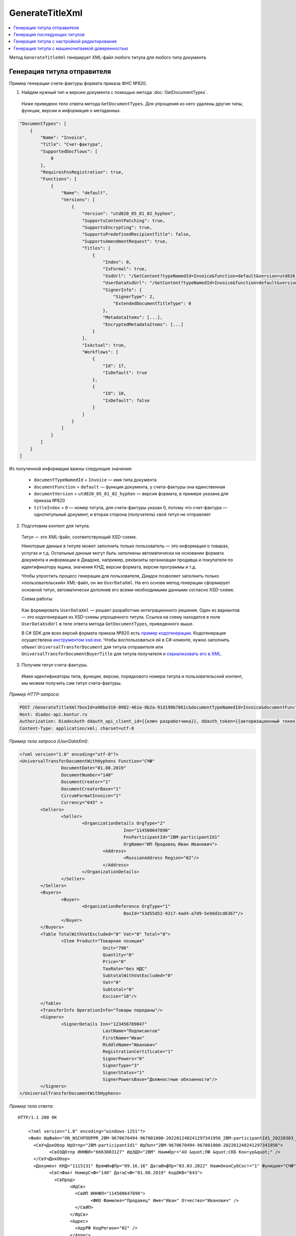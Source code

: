 GenerateTitleXml
================

.. contents:: :local:
	:depth: 3

Метод ``GenerateTitleXml`` генерирует XML-файл любого титула для любого типа документа. 

.. http:post:: /GenerateTitleXml

	:queryparam boxId: идентификатор ящика организации.
	:queryparam documentTypeNamedId: уникальный строковый идентификатор типа документа.
	:queryparam documentFunction: строковый идентификатор функции, уникальный в рамках типа документа.
	:queryparam documentVersion: строковый идентификатор версии, уникальный в рамках функции типа документа.
	:queryparam titleIndex: числовой идентификатор титула документа.
	:queryparam disableValidation: отключение валидации полученного XML-документа по XSD-схеме данного типа документа. Необязательный параметр.
	:queryparam editingSettingId: идентификатор настройки редактирования содержимого документа. Необязательный параметр.
	:queryparam letterId: идентификатор сообщения, содержащего соответствующий титул отправителя; параметр обязателен при генерации титула получателя (``titleIndex > 0``), необязательный в остальных случаях.
	:queryparam documentId: идентификатор документа, содержащего соответствующий титул отправителя; параметр обязателен при генерации титула получателя (``titleIndex > 0``), необязательный в остальных случаях.

	:requestheader Authorization: данные, необходимые для :doc:`авторизации <../Authorization>`.

	:request Body: Тело запроса должно содержать упрощенный XML-файл ``UserDataXsd``, соответствующий XSD-схеме контракта для генерации титула. XSD-схему контракта можно получить с помощью ссылки из поля ``UserDataXsdUrl`` контракта :ref:`DocumentTitle <document_title>`, полученного методом :doc:`GetDocumentTypes`.

	:statuscode 200: операция успешно завершена.
	:statuscode 400: данные в запросе имеют неверный формат или отсутствуют обязательные параметры.
	:statuscode 401: в запросе отсутствует HTTP-заголовок ``Authorization`` или в этом заголовке содержатся некорректные авторизационные данные.
	:statuscode 402: у организации с указанным идентификатором ``boxId`` закончилась подписка на API.
	:statuscode 403: у пользователя нет права для работы с указанным типом документа.
	:statuscode 405: используется неподходящий HTTP-метод.
	:statuscode 500: при обработке запроса возникла непредвиденная ошибка.

	:responseheader Content-Disposition: имя файла сгенерированного титула.
	
	:response Body: Тело ответа содержит сгенерированный XML-файл титула, построенный на основании данных из запроса в соответствии с XSD-схемой.
	
Генерация титула отправителя
----------------------------

Пример генерации счета-фактуры формата приказа ФНС №820.

1. Найдем нужный тип и версию документа с помощью метода :doc:`GetDocumentTypes`.

 Ниже приведено тело ответа метода ``GetDocumentTypes``. Для упрощения из него удалены другие типы, функции, версии и информация о метаданных.

.. sourcecode:: js 

    "DocumentTypes": [
        {
            "Name": "Invoice",
            "Title": "Счет-фактура",
            "SupportedDocflows": [
                0
            ],
            "RequiresFnsRegistration": true,
            "Functions": [
                {
                    "Name": "default",
                    "Versions": [
                        {
                            "Version": "utd820_05_01_02_hyphen",
                            "SupportsContentPatching": true,
                            "SupportsEncrypting": true,
                            "SupportsPredefinedRecipientTitle": false,
                            "SupportsAmendmentRequest": true,
                            "Titles": [
                                {
                                    "Index": 0,
                                    "IsFormal": true,
                                    "XsdUrl": "/GetContent?typeNamedId=Invoice&function=default&version=utd820_05_01_02_hyphen&titleIndex=0&contentType=TitleXsd",
                                    "UserDataXsdUrl": "/GetContent?typeNamedId=Invoice&function=default&version=utd820_05_01_02_hyphen&titleIndex=0&contentType=UserContractXsd",
                                    "SignerInfo": {
                                        "SignerType": 2,
                                        "ExtendedDocumentTitleType": 0
                                    },
                                    "MetadataItems": [...],
                                    "EncryptedMetadataItems": [...]
                                }
                            ],
                            "IsActual": true,
                            "Workflows": [
                                {
                                    "Id": 17,
                                    "IsDefault": true
                                },
                                {
                                    "Id": 10,
                                    "IsDefault": false
                                }
                            ]
                        }
                    ]
                }
            ]
        }
    ]
	
Из полученной информации важны следующие значения:

 - ``documentTypeNamedId`` = ``Invoice`` — имя типа документа
 - ``documentFunction`` = ``default`` — функция документа, у счета-фактуры она единственная
 - ``documentVersion`` = ``utd820_05_01_02_hyphen`` — версия формата, в примере указана для приказа №820
 - ``titleIndex`` = ``0`` — номер титула, для счета-фактуры указан 0, потому что счет-фактура — однотитульный документ, и вторая сторона (получатель) свой титул не отправляет

2. Подготовим контент для титула.

 Титул — это XML-файл, соответствующий XSD-схеме.

 Некоторые данные в титуле может заполнить только пользователь — это информация о товарах, услугах и т.д. Остальные данные могут быть заполнены автоматически на основании формата документа и информации в Диадоке, например, реквизиты организации продавца и покупателя по идентификатору ящика, значения КНД, версии формата, версии программы и т.д.

 Чтобы упростить процесс генерации для пользователя, Диадок позволяет заполнить только «пользовательский» XML-файл, он же ``UserDataXml``. На его основе метод генерации сформирует основной титул, автоматически дополнив его всеми необходимыми данными согласно XSD-схеме.

 Схема работы:

	.. image:: ../_static/img/diadoc-api-generate-xml-schema1.png
		:align: center

 Как формировать ``UserDataXml`` — решает разработчик интеграционного решения. Один из вариантов — это кодогенерация из XSD-схемы упрощенного титула. Ссылка на схему находится в поле ``UserDataXsdUrl`` в теле ответа метода ``GetDocumentTypes``, приведенного выше.

 В C# SDK для всех версий формата приказа №820 есть `пример кодогенерации <https://github.com/diadoc/diadocsdk-csharp/tree/master/src/DataXml>`_. 
 Кодогенерация осуществлена `инструментом xsd.exe <https://docs.microsoft.com/ru-ru/dotnet/standard/serialization/xml-schema-definition-tool-xsd-exe>`_.
 Чтобы воспользоваться ей в C#-клиенте, нужно заполнить объект ``UniversalTransferDocument`` для титула отправителя или ``UniversalTransferDocumentBuyerTitle`` для титула получателя и `сериализовать его в XML <https://github.com/diadoc/diadocsdk-csharp/blob/master/src/XmlSerializerExtensions.cs>`_.

3. Получим титул счета-фактуры.

 Имея идентификаторы типа, функции, версии, порядкового номера титула и пользовательский контент, мы можем получить сам титул счета-фактуры.

*Пример HTTP-запроса*:

.. sourcecode:: http

    POST /GenerateTitleXml?boxId=a96be310-0982-461a-8b2a-91d198b7861c&documentTypeNamedId=Invoice&documentFunction=default&documentVersion=utd820_05_01_02_hyphen&titleIndex=0 HTTP/1.1
    Host: diadoc-api.kontur.ru
    Authorization: DiadocAuth ddauth_api_client_id={{ключ разработчика}}, ddauth_token={{авторизационный токен}}
    Content-Type: application/xml; charset=utf-8

*Пример тела запроса (UserDataXml)*:

.. sourcecode:: xml

	<?xml version="1.0" encoding="utf-8"?>
	<UniversalTransferDocumentWithHyphens Function="СЧФ"
			DocumentDate="01.08.2019"
			DocumentNumber="140"
			DocumentCreator="1"
			DocumentCreatorBase="1"
			CircumFormatInvoice="1"
			Currency="643" >
		<Sellers>
			<Seller>
				<OrganizationDetails OrgType="2"
						Inn="114500647890"
						FnsParticipantId="2BM-participantId1"
						OrgName="ИП Продавец Иван Иванович">
					<Address>
						<RussianAddress Region="02"/>
					</Address>
				</OrganizationDetails>
			</Seller>
		</Sellers>
		<Buyers>
			<Buyer>
				<OrganizationReference OrgType="1"
						BoxId="53d55d52-9317-4ad4-a7d9-5e9dd3cd6367"/>
			</Buyer>
		</Buyers>
		<Table TotalWithVatExcluded="0" Vat="0" Total="0">
			<Item Product="Товарная позиция"
					Unit="796"
					Quantity="0"
					Price="0"
					TaxRate="без НДС"
					SubtotalWithVatExcluded="0"
					Vat="0"
					Subtotal="0"
					Excise="10"/>
		</Table>
		<TransferInfo OperationInfo="Товары переданы"/>
		<Signers>
			<SignerDetails Inn="123456789047"
					LastName="Подписантов"
					FirstName="Иван"
					MiddleName="Иванович"
					RegistrationCertificate="1"
					SignerPowers="0"
					SignerType="3"
					SignerStatus="1"
					SignerPowersBase="Должностные обязанности"/>
		</Signers>
	</UniversalTransferDocumentWithHyphens>

*Пример тела ответа*:

::

    HTTP/1.1 200 OK

	<?xml version="1.0" encoding="windows-1251"?>
	<Файл ИдФайл="ON_NSCHFDOPPR_2BM-9670670494-967001000-202201240241297341956_2BM-participantId1_20220303_c1ffd60b-0925-4e08-a133-cc55e9fc5b3b" ВерсФорм="5.01" ВерсПрог="Diadoc 1.0">
	  <СвУчДокОбор ИдОтпр="2BM-participantId1" ИдПол="2BM-9670670494-967001000-202201240241297341956">
		<СвОЭДОтпр ИННЮЛ="6663003127" ИдЭДО="2BM" НаимОрг="АО &quot;ПФ &quot;СКБ Контур&quot;" />
	  </СвУчДокОбор>
	  <Документ КНД="1115131" ВремИнфПр="09.16.16" ДатаИнфПр="03.03.2022" НаимЭконСубСост="1" Функция="СЧФ" ОснДоверОргСост="1">
		<СвСчФакт НомерСчФ="140" ДатаСчФ="01.08.2019" КодОКВ="643">
		  <СвПрод>
			<ИдСв>
			  <СвИП ИННФЛ="114500647890">
				<ФИО Фамилия="Продавец" Имя="Иван" Отчество="Иванович" />
			  </СвИП>
			</ИдСв>
			<Адрес>
			  <АдрРФ КодРегион="02" />
			</Адрес>
		  </СвПрод>
		  <СвПокуп>
			<ИдСв>
			  <СвЮЛУч НаимОрг="Документация-получатель" ИННЮЛ="9670670494" КПП="967001000" />
			</ИдСв>
			<Адрес>
			  <АдрРФ Индекс="777777" КодРегион="50" Город="г. Москва" />
			</Адрес>
		  </СвПокуп>
		  <ДопСвФХЖ1 НаимОКВ="Российский рубль" ОбстФормСЧФ="1" />
		</СвСчФакт>
		<ТаблСчФакт>
		  <СведТов НомСтр="1" НаимТов="Товарная позиция" ОКЕИ_Тов="796" КолТов="0" ЦенаТов="0.00" СтТовБезНДС="0.00" НалСт="без НДС" СтТовУчНал="0.00">
			<Акциз>
			  <СумАкциз>10.00</СумАкциз>
			</Акциз>
			<СумНал>
			  <СумНал>0.00</СумНал>
			</СумНал>
			<ДопСведТов НаимЕдИзм="шт" />
		  </СведТов>
		  <ВсегоОпл СтТовБезНДСВсего="0.00" СтТовУчНалВсего="0.00">
			<СумНалВсего>
			  <СумНал>0.00</СумНал>
			</СумНалВсего>
		  </ВсегоОпл>
		</ТаблСчФакт>
		<СвПродПер>
		  <СвПер СодОпер="Товары переданы">
			<ОснПер НаимОсн="Без документа-основания" />
		  </СвПер>
		</СвПродПер>
		<Подписант ОснПолн="Должностные обязанности" ОблПолн="0" Статус="1">
		  <ФЛ ИННФЛ="123456789047">
			<ФИО Фамилия="Подписантов" Имя="Иван" Отчество="Иванович" />
		  </ФЛ>
		</Подписант>
	  </Документ>
	</Файл>
	
Полученное тело ответа содержит XML-файл первого титула документа.

Генерация последующих титулов
-----------------------------

Если тип документа содержит более одного титула и нужно сгенерировать титулы для последующих участников (т.е. когда ``titleIndex`` > 0), то сценарий аналогичен примеру выше, за исключением дополнительных параметров в запросе.

В большинстве случаев в контенте последующих титулов нужна информация из предыдущих, поэтому в запрос нужно передать идентификаторы уже существующего в Диадоке документа (``letterId`` + ``documentId``).

Генерация титула с настройкой редактирования
--------------------------------------------

Если при создании документа заданы :ref:`настройки редактирования <template_editing_settings>`, то валидация сгенерированного файла будет выполняться по XSD-схеме, соответствующей указанной настройке редактирования. То есть если настройка редактирования позволяет не указывать какой-либо атрибут, то с помощью метода ``GenerateTitleXml`` можно сгенерировать XML-файл, в котором этот атрибут будет отсутствовать. Валидация такого файла будет осуществлятся так, как будто неуказанный атрибут является опциональным по XSD-схеме.

.. _generate_title_xml_poa:

Генерация титула с машиночитаемой доверенностью
-----------------------------------------------

Чтобы сгенерировать титул с машиночитаемой доверенностью (МЧД), нужно указать информацию о МЧД для подписанта при формировании упрощенного титула ``UserDataXml``. Сделать это можно следующим образом:

- если детали подписанта генерируются по сертификату ``SignerReference``, то для корректного формирования подписанта в титуле необходимо заполнить структуру ``PowerOfAttorney``: указать регистрационный номер МЧД и ИНН доверителя или использовать МЧД по умолчанию;

- если при генерации детали подписанта задаются в явном виде с помощью структуры ``SignerDetails``, то в случае формирования подписанта по МЧД интегратор сам определяет необходимость использования ИНН подписанта и название организации для ЮЛ из МЧД.

*Структура PowerOfAttorney в XSD-схеме*

.. sourcecode:: xml

	<xs:complexType name="PowerOfAttorney">
	<xs:sequence>
	  <xs:element name="FullId" minOccurs="0">
		<xs:complexType>
		  <xs:attribute name="RegistrationNumber" use="required" type="guid"/>
		  <xs:attribute name="IssuerInn" use="required" type="inn"/>
		</xs:complexType>
	  </xs:element>
	</xs:sequence>
	<xs:attribute name="UseDefault" use="required">
	  <xs:simpleType>
		<xs:restriction base="xs:string">
		  <xs:enumeration value="true" />
		  <xs:enumeration value="false" />
		</xs:restriction>
	  </xs:simpleType>
	</xs:attribute>
	</xs:complexType>

*Пример тела запроса для документа с МЧД*

.. sourcecode:: xml

	<?xml version="1.0" encoding="utf-8"?>
	<UniversalTransferDocumentWithHyphens Function="СЧФ"
			DocumentDate="01.08.2019"
			DocumentNumber="140"
			DocumentCreator="1"
			DocumentCreatorBase="1"
			CircumFormatInvoice="1"
			Currency="643" >
		<Sellers>
			<Seller>
				<OrganizationDetails OrgType="2"
						Inn="114500647890"
						FnsParticipantId="2BM-participantId1"
						OrgName="ИП Продавец Иван Иванович">
					<Address>
						<RussianAddress Region="02"/>
					</Address>
				</OrganizationDetails>
			</Seller>
		</Sellers>
		<Buyers>
			<Buyer>
				<OrganizationReference OrgType="1"
						BoxId="53d55d52-9317-4ad4-a7d9-5e9dd3cd6367"/>
			</Buyer>
		</Buyers>
		<Table TotalWithVatExcluded="0" Vat="0" Total="0">
			<Item Product="Товарная позиция"
					Unit="796"
					Quantity="0"
					Price="0"
					TaxRate="без НДС"
					SubtotalWithVatExcluded="0"
					Vat="0"
					Subtotal="0"
					Excise="10"/>
		</Table>
		<TransferInfo OperationInfo="Товары переданы"/>
		<Signers>
			<SignerReference BoxId="74ef3a00-c625-3ef0-9b50-65bf7f96b9ae" CertificateThumbprint="8A80C2723DBC4F0A94F8CEE21C0A15A68A80C272">
				<PowerOfAttorney UseDefault="false">
					<FullId RegistrationNumber="4F73C574-CF7C-4664-91B9-48185BC66A27" IssuerInn="114500647890" />
				</PowerOfAttorney> 
			</SignerReference>
		</Signers>
	</UniversalTransferDocumentWithHyphens>

*Пример тела ответа*

::

    HTTP/1.1 200 OK

	<?xml version="1.0" encoding="windows-1251"?>
    <Файл ИдФайл="ON_NSCHFDOPPR_2BM-9670670494-967001000-202201240241297341956_2BM-participantId1_20220303_c1ffd60b-0925-4e08-a133-cc55e9fc5b3b" ВерсФорм="5.01" ВерсПрог="Diadoc 1.0">
      <СвУчДокОбор ИдОтпр="2BM-participantId1" ИдПол="2BM-9670670494-967001000-202201240241297341956">
            <СвОЭДОтпр ИННЮЛ="6663003127" ИдЭДО="2BM" НаимОрг="АО &quot;ПФ &quot;СКБ Контур&quot;" />
      </СвУчДокОбор>
      <Документ КНД="1115131" ВремИнфПр="09.16.16" ДатаИнфПр="03.03.2022" НаимЭконСубСост="1" Функция="СЧФ" ОснДоверОргСост="1">
            <СвСчФакт НомерСчФ="140" ДатаСчФ="01.08.2019" КодОКВ="643">
              <СвПрод>
                    <ИдСв>
                      <СвИП ИННФЛ="114500647890">
                            <ФИО Фамилия="Продавец" Имя="Иван" Отчество="Иванович" />
                      </СвИП>
                    </ИдСв>
                    <Адрес>
                      <АдрРФ КодРегион="02" />
                    </Адрес>
              </СвПрод>
              <СвПокуп>
                    <ИдСв>
                      <СвЮЛУч НаимОрг="Документация-получатель" ИННЮЛ="9670670494" КПП="967001000" />
                    </ИдСв>
                    <Адрес>
                      <АдрРФ Индекс="777777" КодРегион="50" Город="г. Москва" />
                    </Адрес>
              </СвПокуп>
              <ДопСвФХЖ1 НаимОКВ="Российский рубль" ОбстФормСЧФ="1" />
            </СвСчФакт>
            <ТаблСчФакт>
              <СведТов НомСтр="1" НаимТов="Товарная позиция" ОКЕИ_Тов="796" КолТов="0" ЦенаТов="0.00" СтТовБезНДС="0.00" НалСт="без НДС" СтТовУчНал="0.00">
                    <Акциз>
                      <СумАкциз>10.00</СумАкциз>
                    </Акциз>
                    <СумНал>
                      <СумНал>0.00</СумНал>
                    </СумНал>
                    <ДопСведТов НаимЕдИзм="шт" />
              </СведТов>
              <ВсегоОпл СтТовБезНДСВсего="0.00" СтТовУчНалВсего="0.00">
                    <СумНалВсего>
                      <СумНал>0.00</СумНал>
                    </СумНалВсего>
              </ВсегоОпл>
            </ТаблСчФакт>
            <СвПродПер>
              <СвПер СодОпер="Товары переданы">
                    <ОснПер НаимОсн="Без документа-основания" />
              </СвПер>
            </СвПродПер>
            <Подписант ОснПолн="Должностные обязанности" ОблПолн="0" Статус="1">
              <ЮЛ ИННЮЛ="114500647890" Должн="Сотрудник" НаимОрг="Тестовая организация">
					<ФИО Фамилия="Тестовый" Имя="Сертификат" Отчество="Сертификатович" />
			</ЮЛ>
            </Подписант>
      </Документ>
    </Файл>